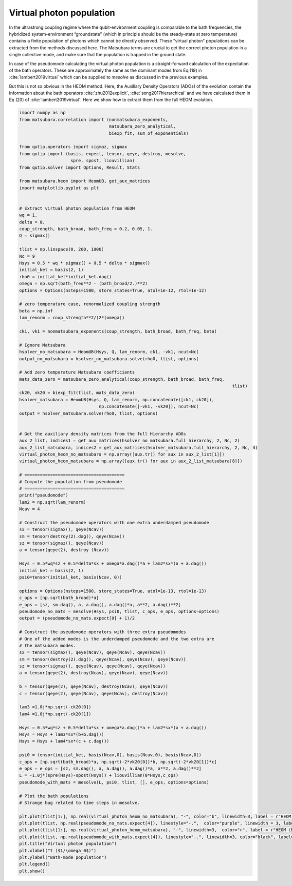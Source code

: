 #########################
Virtual photon population
#########################


In the ultrastrong coupling regime where the qubit-environment coupling is comparable to the bath frequencies, the hybridized system-environment “groundstate” (which in principle should be the steady-state at zero temperature) contains a finite population of photons which cannot be directly observed. These "virtual photon" populations can be extracted from the methods discussed here. The Matsubara terms are crucial to get the correct photon population in a single collective mode, and make sure that the population is trapped in the ground state.

In case of the pseudomode calculating the virtual photon population is a straight-forward calculation of the expectation of the bath operators. These are approximately the same as the dominant modes from Eq (19) in :cite:`lambert2019virtual` which can be supplied to `mesolve` as discussed in the previous examples.

But this is not so obvious in the HEOM method. Here, the Auxiliary Density Operators (ADOs) of the evolution contain the information about the bath operators :cite:`zhu2012explicit`, :cite:`song2017hierarchical` and we have calculated them in Eq (20) of :cite:`lambert2019virtual`. Here we show how to extract them from the full HEOM evolution.

.. code-block:: python

	import numpy as np
	from matsubara.correlation import (nonmatsubara_exponents,
	                                   matsubara_zero_analytical,
	                                   biexp_fit, sum_of_exponentials)

	from qutip.operators import sigmaz, sigmax
	from qutip import (basis, expect, tensor, qeye, destroy, mesolve, 
	                    spre, spost, liouvillian)
	from qutip.solver import Options, Result, Stats

	from matsubara.heom import HeomUB, get_aux_matrices
	import matplotlib.pyplot as plt


	# Extract virtual photon population from HEOM
	wq = 1.
	delta = 0.
	coup_strength, bath_broad, bath_freq = 0.2, 0.05, 1.
	Q = sigmax()

	tlist = np.linspace(0, 200, 1000)
	Nc = 9
	Hsys = 0.5 * wq * sigmaz() + 0.5 * delta * sigmax()
	initial_ket = basis(2, 1)
	rho0 = initial_ket*initial_ket.dag()
	omega = np.sqrt(bath_freq**2 - (bath_broad/2.)**2)
	options = Options(nsteps=1500, store_states=True, atol=1e-12, rtol=1e-12)

	# zero temperature case, renormalized coupling strength
	beta = np.inf
	lam_renorm = coup_strength**2/(2*(omega))

	ck1, vk1 = nonmatsubara_exponents(coup_strength, bath_broad, bath_freq, beta)

	# Ignore Matsubara
	hsolver_no_matsubara = HeomUB(Hsys, Q, lam_renorm, ck1, -vk1, ncut=Nc)
	output_no_matsubara = hsolver_no_matsubara.solve(rho0, tlist, options)

	# Add zero temperature Matsubara coefficients
	mats_data_zero = matsubara_zero_analytical(coup_strength, bath_broad, bath_freq,
											   tlist)
	ck20, vk20 = biexp_fit(tlist, mats_data_zero)
	hsolver_matsubara = HeomUB(Hsys, Q, lam_renorm, np.concatenate([ck1, ck20]),
		                       np.concatenate([-vk1, -vk20]), ncut=Nc)
	output = hsolver_matsubara.solve(rho0, tlist, options)


	# Get the auxiliary density matrices from the full Hierarchy ADOs
	aux_2_list, indices1 = get_aux_matrices(hsolver_no_matsubara.full_hierarchy, 2, Nc, 2)
	aux_2_list_matsubara, indices2 = get_aux_matrices(hsolver_matsubara.full_hierarchy, 2, Nc, 4)
	virtual_photon_heom_no_matsubara = np.array([aux.tr() for aux in aux_2_list[1]])
	virtual_photon_heom_matsubara = np.array([aux.tr() for aux in aux_2_list_matsubara[8]])

	# =======================================
	# Compute the population from pseudomode
	# =======================================
	print("pseudomode")
	lam2 = np.sqrt(lam_renorm)
	Ncav = 4

	# Construct the pseudomode operators with one extra underdamped pseudomode
	sx = tensor(sigmax(), qeye(Ncav))
	sm = tensor(destroy(2).dag(), qeye(Ncav))
	sz = tensor(sigmaz(), qeye(Ncav))
	a = tensor(qeye(2), destroy (Ncav))

	Hsys = 0.5*wq*sz + 0.5*delta*sx + omega*a.dag()*a + lam2*sx*(a + a.dag())
	initial_ket = basis(2, 1)
	psi0=tensor(initial_ket, basis(Ncav, 0))

	options = Options(nsteps=1500, store_states=True, atol=1e-13, rtol=1e-13)
	c_ops = [np.sqrt(bath_broad)*a]
	e_ops = [sz, sm.dag(), a, a.dag(), a.dag()*a, a**2, a.dag()**2]
	pseudomode_no_mats = mesolve(Hsys, psi0, tlist, c_ops, e_ops, options=options)
	output = (pseudomode_no_mats.expect[0] + 1)/2

	# Construct the pseudomode operators with three extra pseudomodes
	# One of the added modes is the underdamped pseudomode and the two extra are
	# the matsubara modes.
	sx = tensor(sigmax(), qeye(Ncav), qeye(Ncav), qeye(Ncav))
	sm = tensor(destroy(2).dag(), qeye(Ncav), qeye(Ncav), qeye(Ncav))
	sz = tensor(sigmaz(), qeye(Ncav), qeye(Ncav), qeye(Ncav))
	a = tensor(qeye(2), destroy(Ncav), qeye(Ncav), qeye(Ncav))

	b = tensor(qeye(2), qeye(Ncav), destroy(Ncav), qeye(Ncav))
	c = tensor(qeye(2), qeye(Ncav), qeye(Ncav), destroy(Ncav))

	lam3 =1.0j*np.sqrt(-ck20[0])
	lam4 =1.0j*np.sqrt(-ck20[1])

	Hsys = 0.5*wq*sz + 0.5*delta*sx + omega*a.dag()*a + lam2*sx*(a + a.dag())
	Hsys = Hsys + lam3*sx*(b+b.dag())
	Hsys = Hsys + lam4*sx*(c + c.dag())

	psi0 = tensor(initial_ket, basis(Ncav,0), basis(Ncav,0), basis(Ncav,0))
	c_ops = [np.sqrt(bath_broad)*a, np.sqrt(-2*vk20[0])*b, np.sqrt(-2*vk20[1])*c]
	e_ops = e_ops = [sz, sm.dag(), a, a.dag(), a.dag()*a, a**2, a.dag()**2]
	L = -1.0j*(spre(Hsys)-spost(Hsys)) + liouvillian(0*Hsys,c_ops)
	pseudomode_with_mats = mesolve(L, psi0, tlist, [], e_ops, options=options)

	# Plot the bath populations
	# Strange bug related to time steps in mesolve. 

	plt.plot(tlist[1:], np.real(virtual_photon_heom_no_matsubara), "-", color="b", linewidth=3, label = r"HEOM (no Matsubara)")
	plt.plot(tlist, np.real(pseudomode_no_mats.expect[4]), linestyle="-.",  color="purple", linewidth = 3, label = r"Psuedomode (no Matsubara)")
	plt.plot(tlist[1:], np.real(virtual_photon_heom_matsubara), "-", linewidth=3,  color="r", label = r"HEOM (Matsubara)")
	plt.plot(tlist, np.real(pseudomode_with_mats.expect[4]), linestyle="-.", linewidth=3, color="black", label="Psuedomodes (Matsubara)")
	plt.title("Virtual photon population")
	plt.xlabel("t ($1/\omega_0$)")
	plt.ylabel("Bath-mode population")
	plt.legend()
	plt.show()


.. image:: examples/plots/virtual_photon.png

